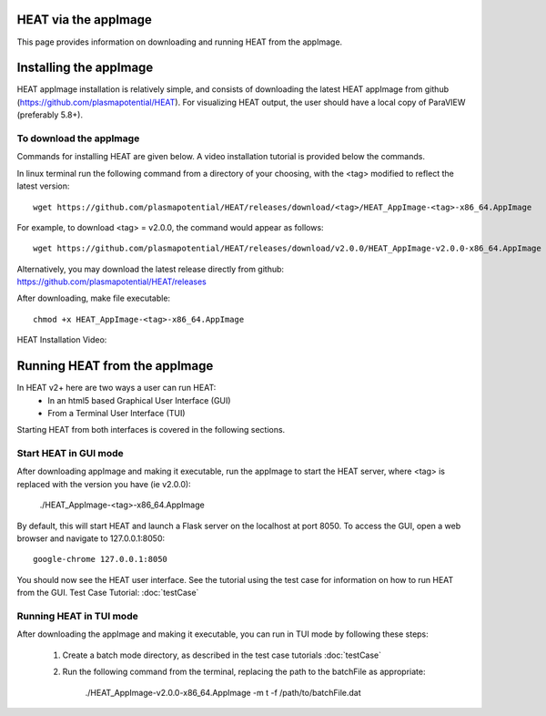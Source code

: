 HEAT via the appImage
=====================
This page provides information on downloading and running HEAT from the appImage.

Installing the appImage
=======================

HEAT appImage installation is relatively simple, and consists of downloading the latest HEAT
appImage from github (`<https://github.com/plasmapotential/HEAT>`_).  For
visualizing HEAT output, the user should have a local copy of ParaVIEW (preferably 5.8+).

To download the appImage
------------------------

Commands for installing HEAT are given below.  A video installation tutorial is provided below the commands.

In linux terminal run the following command from a directory of your choosing, with the <tag>
modified to reflect the latest version::

    wget https://github.com/plasmapotential/HEAT/releases/download/<tag>/HEAT_AppImage-<tag>-x86_64.AppImage

For example, to download <tag> = v2.0.0, the command would appear as follows::

    wget https://github.com/plasmapotential/HEAT/releases/download/v2.0.0/HEAT_AppImage-v2.0.0-x86_64.AppImage

Alternatively, you may download the latest release directly from github:
`<https://github.com/plasmapotential/HEAT/releases>`_

After downloading, make file executable::

    chmod +x HEAT_AppImage-<tag>-x86_64.AppImage


HEAT Installation Video:

    .. raw:: html

        <div style="position: relative; padding-bottom: 2%; height: 0; overflow: hidden; max-width: 100%; height: auto;">
            <iframe width="560" height="315" src="https://www.youtube.com/embed/mDui3_z_2oM" frameborder="0" allow="accelerometer; autoplay; clipboard-write; encrypted-media; gyroscope; picture-in-picture" allowfullscreen></iframe>
        </div>


Running HEAT from the appImage
=================================
In HEAT v2+ here are two ways a user can run HEAT:
 - In an html5 based Graphical User Interface (GUI)
 - From a Terminal User Interface (TUI)

Starting HEAT from both interfaces is covered in the following sections.


Start HEAT in GUI mode
------------------------
After downloading appImage and making it executable, run the appImage to start the HEAT server,
where <tag> is replaced with the version you have (ie v2.0.0):

    ./HEAT_AppImage-<tag>-x86_64.AppImage

By default, this will start HEAT and launch a Flask server on the localhost at port 8050.
To access the GUI, open a web browser and navigate to 127.0.0.1:8050::

    google-chrome 127.0.0.1:8050

You should now see the HEAT user interface.  See the tutorial using the test
case for information on how to run HEAT from the GUI.
Test Case Tutorial:
:doc:`testCase`


Running HEAT in TUI mode
------------------------
After downloading the appImage and making it executable, you can run in TUI mode
by following these steps:

  1) Create a batch mode directory, as described in the test case tutorials :doc:`testCase`
  2) Run the following command from the terminal, replacing the path to the
     batchFile as appropriate:

      ./HEAT_AppImage-v2.0.0-x86_64.AppImage -m t -f /path/to/batchFile.dat
